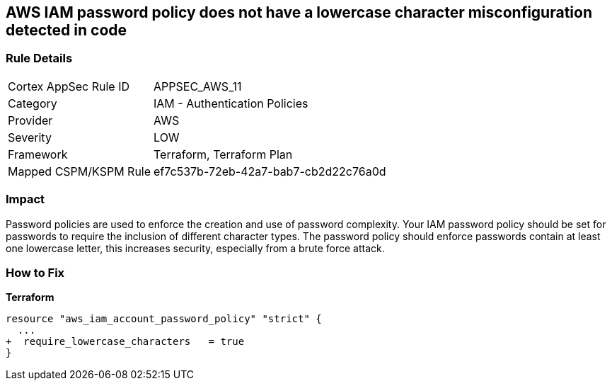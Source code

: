 == AWS IAM password policy does not have a lowercase character misconfiguration detected in code


=== Rule Details

[cols="1,2"]
|===
|Cortex AppSec Rule ID |APPSEC_AWS_11
|Category |IAM - Authentication Policies
|Provider |AWS
|Severity |LOW
|Framework |Terraform, Terraform Plan
|Mapped CSPM/KSPM Rule |ef7c537b-72eb-42a7-bab7-cb2d22c76a0d
|===
 



=== Impact
Password policies are used to enforce the creation and use of password complexity.
Your IAM password policy should be set for passwords to require the inclusion of different character types.
The password policy should enforce passwords contain at least one lowercase letter, this increases security, especially from a brute force attack.


=== How to Fix


*Terraform* 

[source,text]
----
resource "aws_iam_account_password_policy" "strict" {
  ...
+  require_lowercase_characters   = true
}
----

